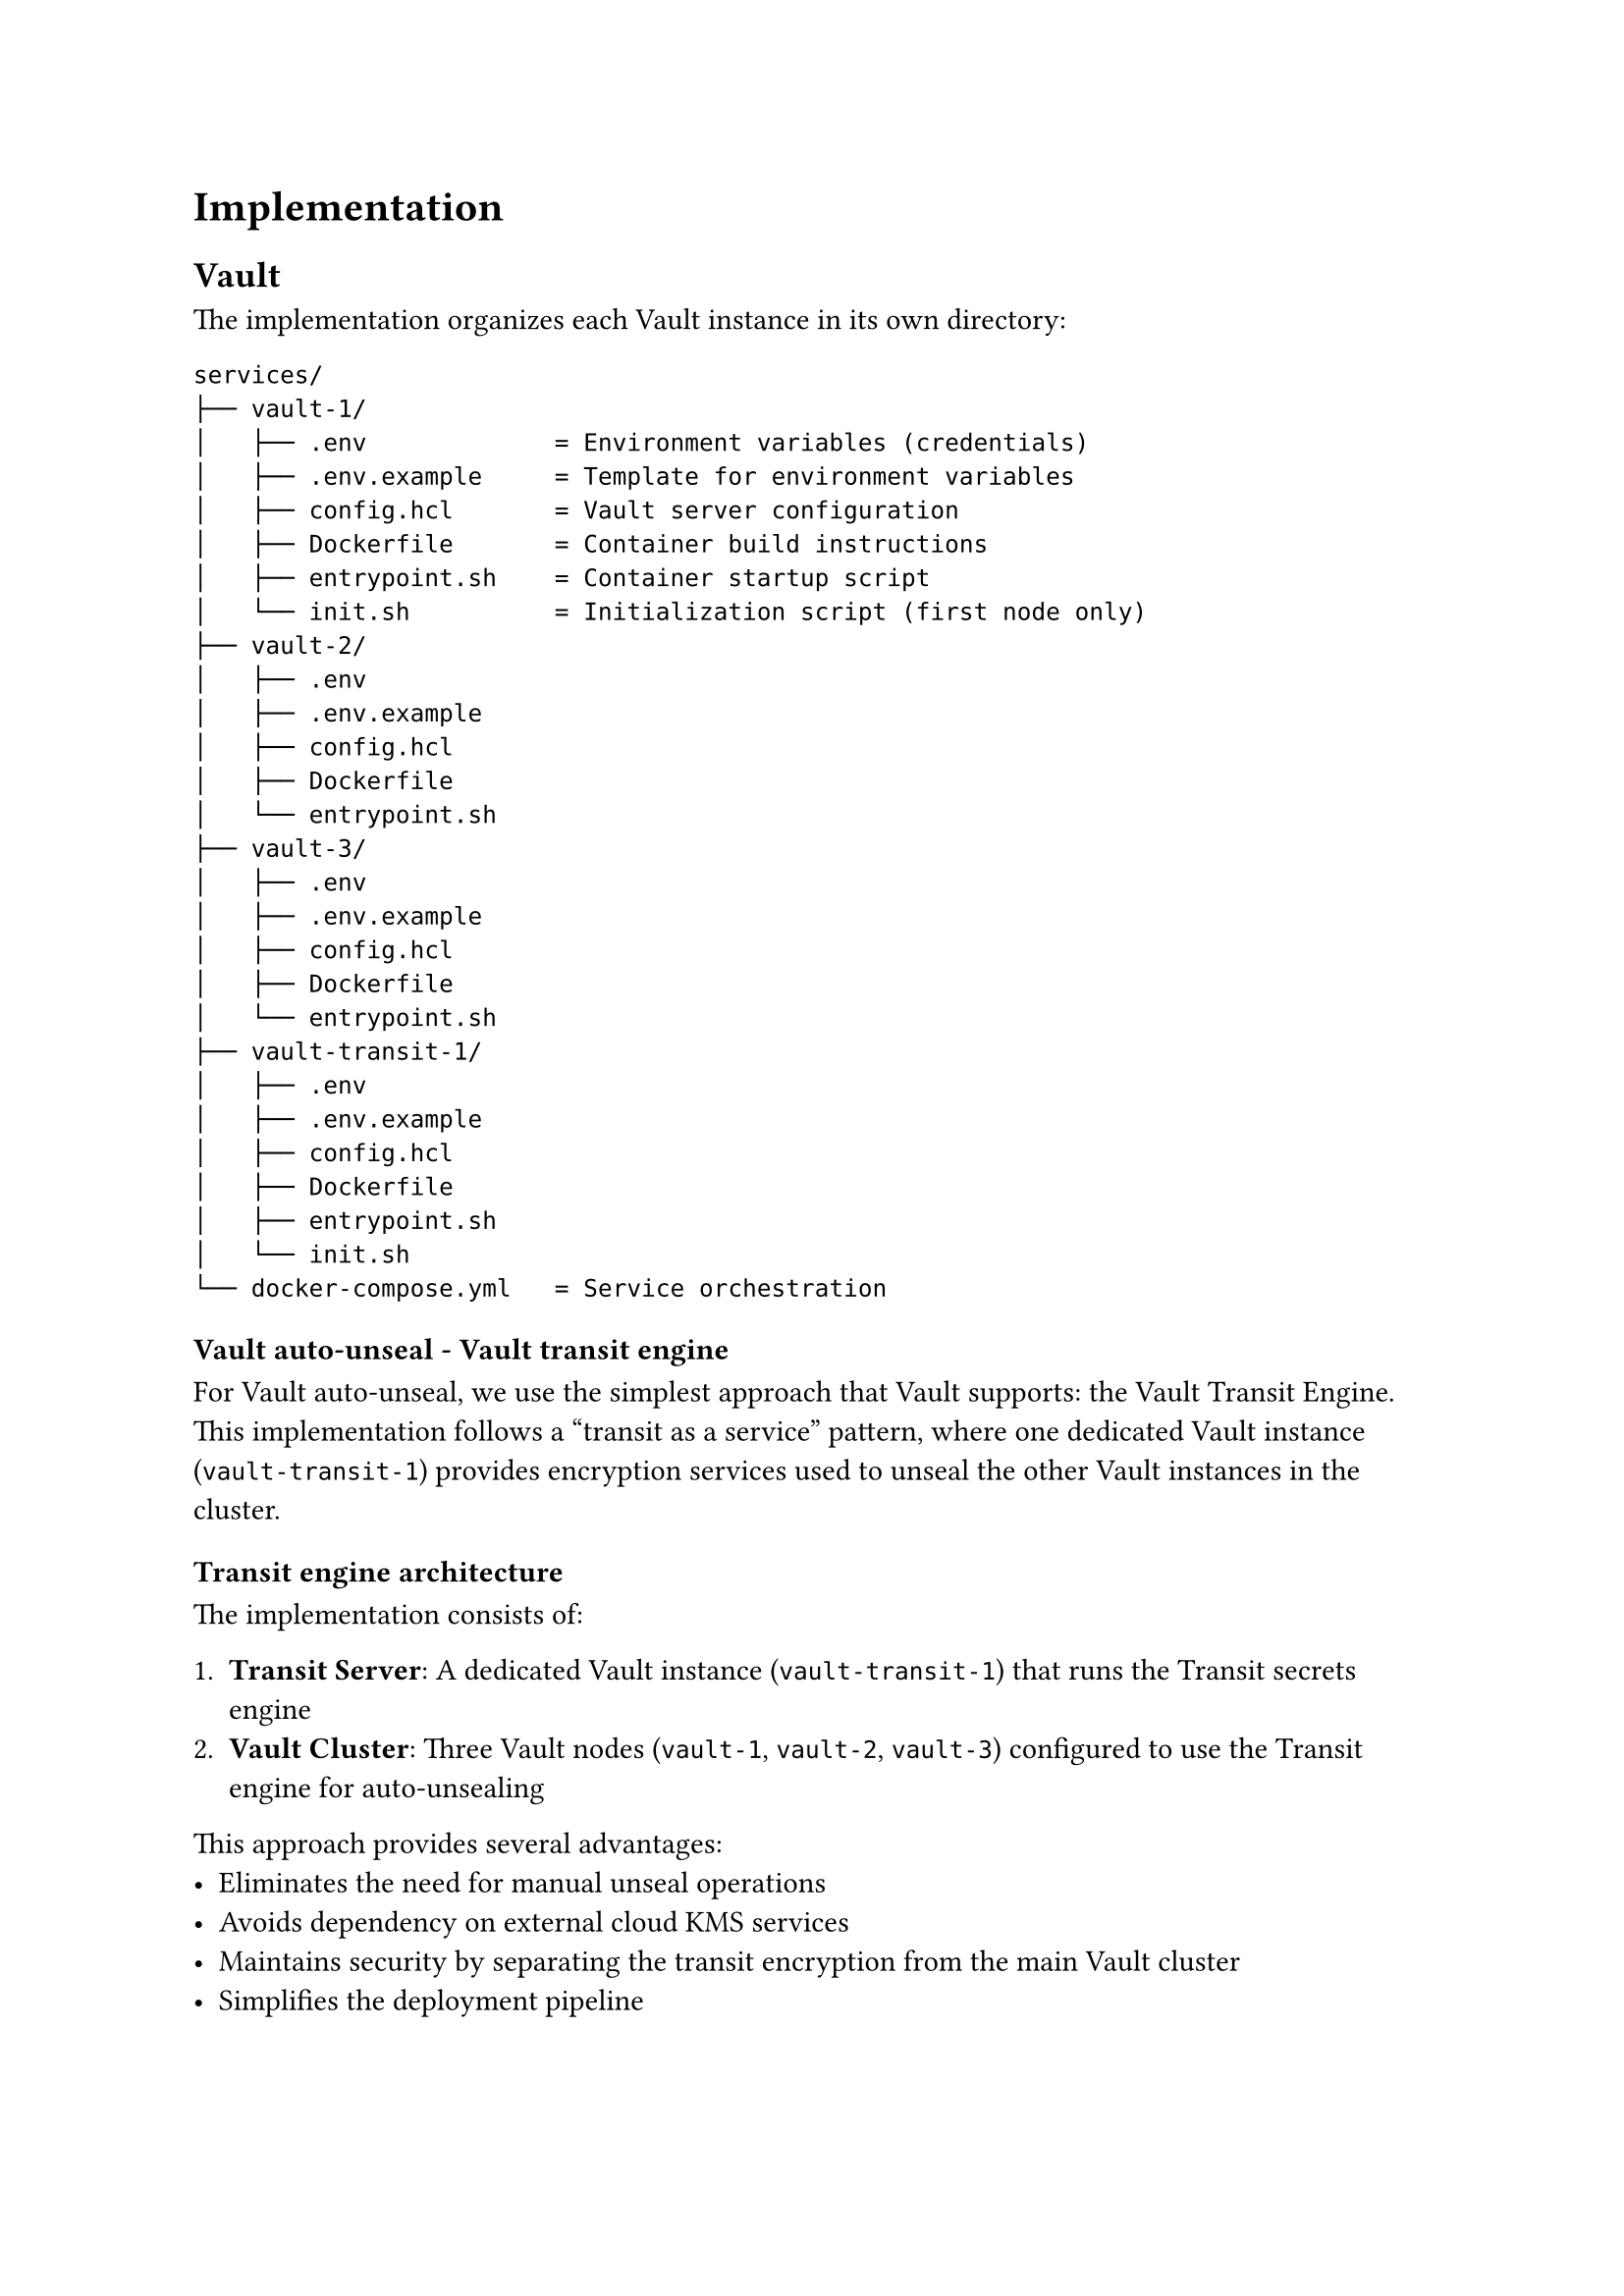 = Implementation <implementation>

== Vault

The implementation organizes each Vault instance in its own directory:

```
services/
├── vault-1/
│   ├── .env             = Environment variables (credentials)
│   ├── .env.example     = Template for environment variables
│   ├── config.hcl       = Vault server configuration
│   ├── Dockerfile       = Container build instructions
│   ├── entrypoint.sh    = Container startup script
│   └── init.sh          = Initialization script (first node only)
├── vault-2/
│   ├── .env
│   ├── .env.example
│   ├── config.hcl
│   ├── Dockerfile
│   └── entrypoint.sh
├── vault-3/
│   ├── .env
│   ├── .env.example
│   ├── config.hcl
│   ├── Dockerfile
│   └── entrypoint.sh
├── vault-transit-1/
│   ├── .env
│   ├── .env.example
│   ├── config.hcl
│   ├── Dockerfile
│   ├── entrypoint.sh
│   └── init.sh
└── docker-compose.yml   = Service orchestration
```

=== Vault auto-unseal - Vault transit engine

For Vault auto-unseal, we use the simplest approach that Vault supports: the Vault Transit Engine. This implementation follows a "transit as a service" pattern, where one dedicated Vault instance (`vault-transit-1`) provides encryption services used to unseal the other Vault instances in the cluster.

==== Transit engine architecture

The implementation consists of:

1. *Transit Server*: A dedicated Vault instance (`vault-transit-1`) that runs the Transit secrets engine
2. *Vault Cluster*: Three Vault nodes (`vault-1`, `vault-2`, `vault-3`) configured to use the Transit engine for auto-unsealing

This approach provides several advantages:
- Eliminates the need for manual unseal operations
- Avoids dependency on external cloud KMS services
- Maintains security by separating the transit encryption from the main Vault cluster
- Simplifies the deployment pipeline

==== Transit server setup

The transit server is initialized first with a single unseal key for simplicity. It:
1. Enables the Transit secrets engine
2. Creates a dedicated `autounseal` encryption key
3. Defines a policy with limited permissions for the Vault cluster nodes to use
4. Generates a token bound to this policy
5. Stores this token in a KV store for secure retrieval by cluster nodes

The initialization script creates two important policies:
- `autounseal`: Limited to encrypt/decrypt operations using the transit key
- `unseal-key`: Limited to reading the transit token from the KV store

=== Transit token authentication flow

In our Vault deployment, the auto-unseal mechanism relies on a secure token exchange between the transit server and the Vault cluster nodes. Here's how this process works:

==== Transit token generation and storage

The transit Vault server (`vault-transit-1`) generates a specialized transit token during initialization:

1. First, the transit server enables the transit secrets engine for encryption operations
2. It creates a dedicated encryption key called "autounseal"
3. It defines a restricted policy called "autounseal" that only allows encrypt/decrypt operations
4. It generates a token bound to this policy using `vault token create -policy=autounseal -period=24h`
5. It stores this token in a KV store at the path `kv/auto-unseal/transit-token`

This transit token is what the Vault cluster nodes need to perform auto-unseal operations. However, the token shouldn't be directly accessible without authentication.

==== Secure token access control

To control access to the transit token, the transit server:

1. Creates a policy called "unseal-key" with very limited permissions:
  ```hcl
  path "kv/auto-unseal/transit-token" {
    capabilities = ["read"]
  }
  ```
  This policy only permits reading the transit token and nothing else.

2. Sets up userpass authentication:
  ```bash
  vault auth enable userpass
  vault write auth/userpass/users/internal-server
    password=$UNSEAL_PASSWORD
    policies=unseal-key
  ```
  This creates a service account that can only access the transit token.

The password is stored as an environment variable in the `.env` file mounted to each Vault container, keeping it secure and configurable.

==== Token retrieval process

When a Vault cluster node starts up, it follows this authentication flow to retrieve the transit token:

1. Authenticate to the transit server using the userpass credentials:
  ```bash
  VAULT_TOKEN=$(curl -s
      --request POST
      --data "{\"password\": \"$UNSEAL_PASSWORD\"}"
      http://vault-transit-1:8200/v1/auth/userpass/login/internal-server | jq -r '.auth.client_token')
  ```

2. Validate the authentication succeeded:
  ```bash
  if [ "$VAULT_TOKEN" == "null" ] || [ -z "$VAULT_TOKEN" ]; then
      echo "Authentication failed"
      exit 1
  fi
  ```

3. Use the authenticated token to retrieve the transit token:
  ```bash
  TRANSIT_TOKEN=$(curl -s
      --header "X-Vault-Token: $VAULT_TOKEN"
      http://vault-transit-1:8200/v1/kv/auto-unseal/transit-token | jq -r '.data.token')
  ```

4. Validate the transit token was successfully retrieved:
  ```bash
  if [ "$TRANSIT_TOKEN" == "null" ] || [ -z "$TRANSIT_TOKEN" ]; then
      echo "Failed to retrieve transit token"
      exit 1
  fi
  ```

5. Set the transit token as the environment variable for Vault:
  ```bash
  export VAULT_TOKEN=$TRANSIT_TOKEN
  ```

This multi-step authentication process ensures that only authorized Vault nodes can access the transit token needed for auto-unsealing operations. The temporary authentication token from userpass is only used to retrieve the actual transit token, which is then used for the auto-unseal process.

This security architecture creates a chain of trust where the transit server manages access to the encryption key, while still allowing automated unsealing without human intervention.

=== Vault cluster

Each Vault service in the cluster uses the Raft storage engine for data persistence and replication. Raft provides:
- Built-in high availability without external dependencies
- Strong consistency across the cluster
- Automatic leader election and failover
- Simple setup compared to external storage options

==== Cluster architecture

The Vault cluster follows a leader-follower topology:
- `vault-1` initializes as the first node and becomes the leader
- `vault-2` and `vault-3` join the cluster as followers
- All nodes can serve read requests
- Only the leader processes write operations

==== Auto-unseal process

The auto-unseal flow works as follows:

1. Each Vault node starts up and authenticates to the transit server
2. The node retrieves the transit token needed for auto-unseal operations
3. The node configures its seal type to use the transit server
4. When sealed, the node sends its encryption key to the transit server for decryption
5. The transit server decrypts and returns the key, allowing the node to unseal

==== Node initialization

Vault-1 has special handling as the first node:
1. Waits for the transit server to be available
2. Retrieves the transit token
3. Initializes itself if not already initialized
4. Becomes the leader of the Raft cluster

Vault-2 and Vault-3 follow a similar but simpler process:
1. Wait for vault-1 to be available
2. Retrieve the transit token
3. Join the Raft cluster using the `raft join` command
4. Start serving requests once joined

==== Key configuration files

*`vault-transit-1/config.hcl`* defines the transit server configuration:
- Uses file storage backend
- Configures API and cluster addresses
- Sets up TLS (if applicable)

*`vault-{1,2,3}/config.hcl`* defines each cluster node's configuration:
- Uses Raft storage backend
- Specifies cluster addresses
- Configures the transit auto-unseal

==== Docker deployment

The `docker-compose.yml` file orchestrates the entire deployment:
- Creates an overlay network for secure inter-service communication
- Mounts persistent volumes for each Vault instance
- Adds IPC_LOCK capability for memory locking (security feature)
- Maps ports for external access
- Configures deployment constraints for Docker Swarm

The services are deployed as individual containers, each with:
- Custom Docker image
- Persistent storage
- Network connectivity
- Resource constraints

=== Startup sequence

The deployment follows a carefully orchestrated startup sequence:

1. `vault-transit-1` initializes first and becomes available for auto-unseal operations
2. `vault-1` waits for the transit server, then initializes as the first node in the cluster
3. `vault-2` and `vault-3` wait for `vault-1` to be ready, then join the cluster

This sequence ensures that dependencies are satisfied before each service attempts to start, preventing race conditions and initialization failures.
